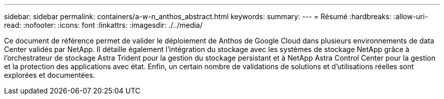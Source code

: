 ---
sidebar: sidebar 
permalink: containers/a-w-n_anthos_abstract.html 
keywords:  
summary:  
---
= Résumé
:hardbreaks:
:allow-uri-read: 
:nofooter: 
:icons: font
:linkattrs: 
:imagesdir: ./../media/


[role="lead"]
Ce document de référence permet de valider le déploiement de Anthos de Google Cloud dans plusieurs environnements de data Center validés par NetApp. Il détaille également l'intégration du stockage avec les systèmes de stockage NetApp grâce à l'orchestrateur de stockage Astra Trident pour la gestion du stockage persistant et à NetApp Astra Control Center pour la gestion et la protection des applications avec état. Enfin, un certain nombre de validations de solutions et d'utilisations réelles sont explorées et documentées.
